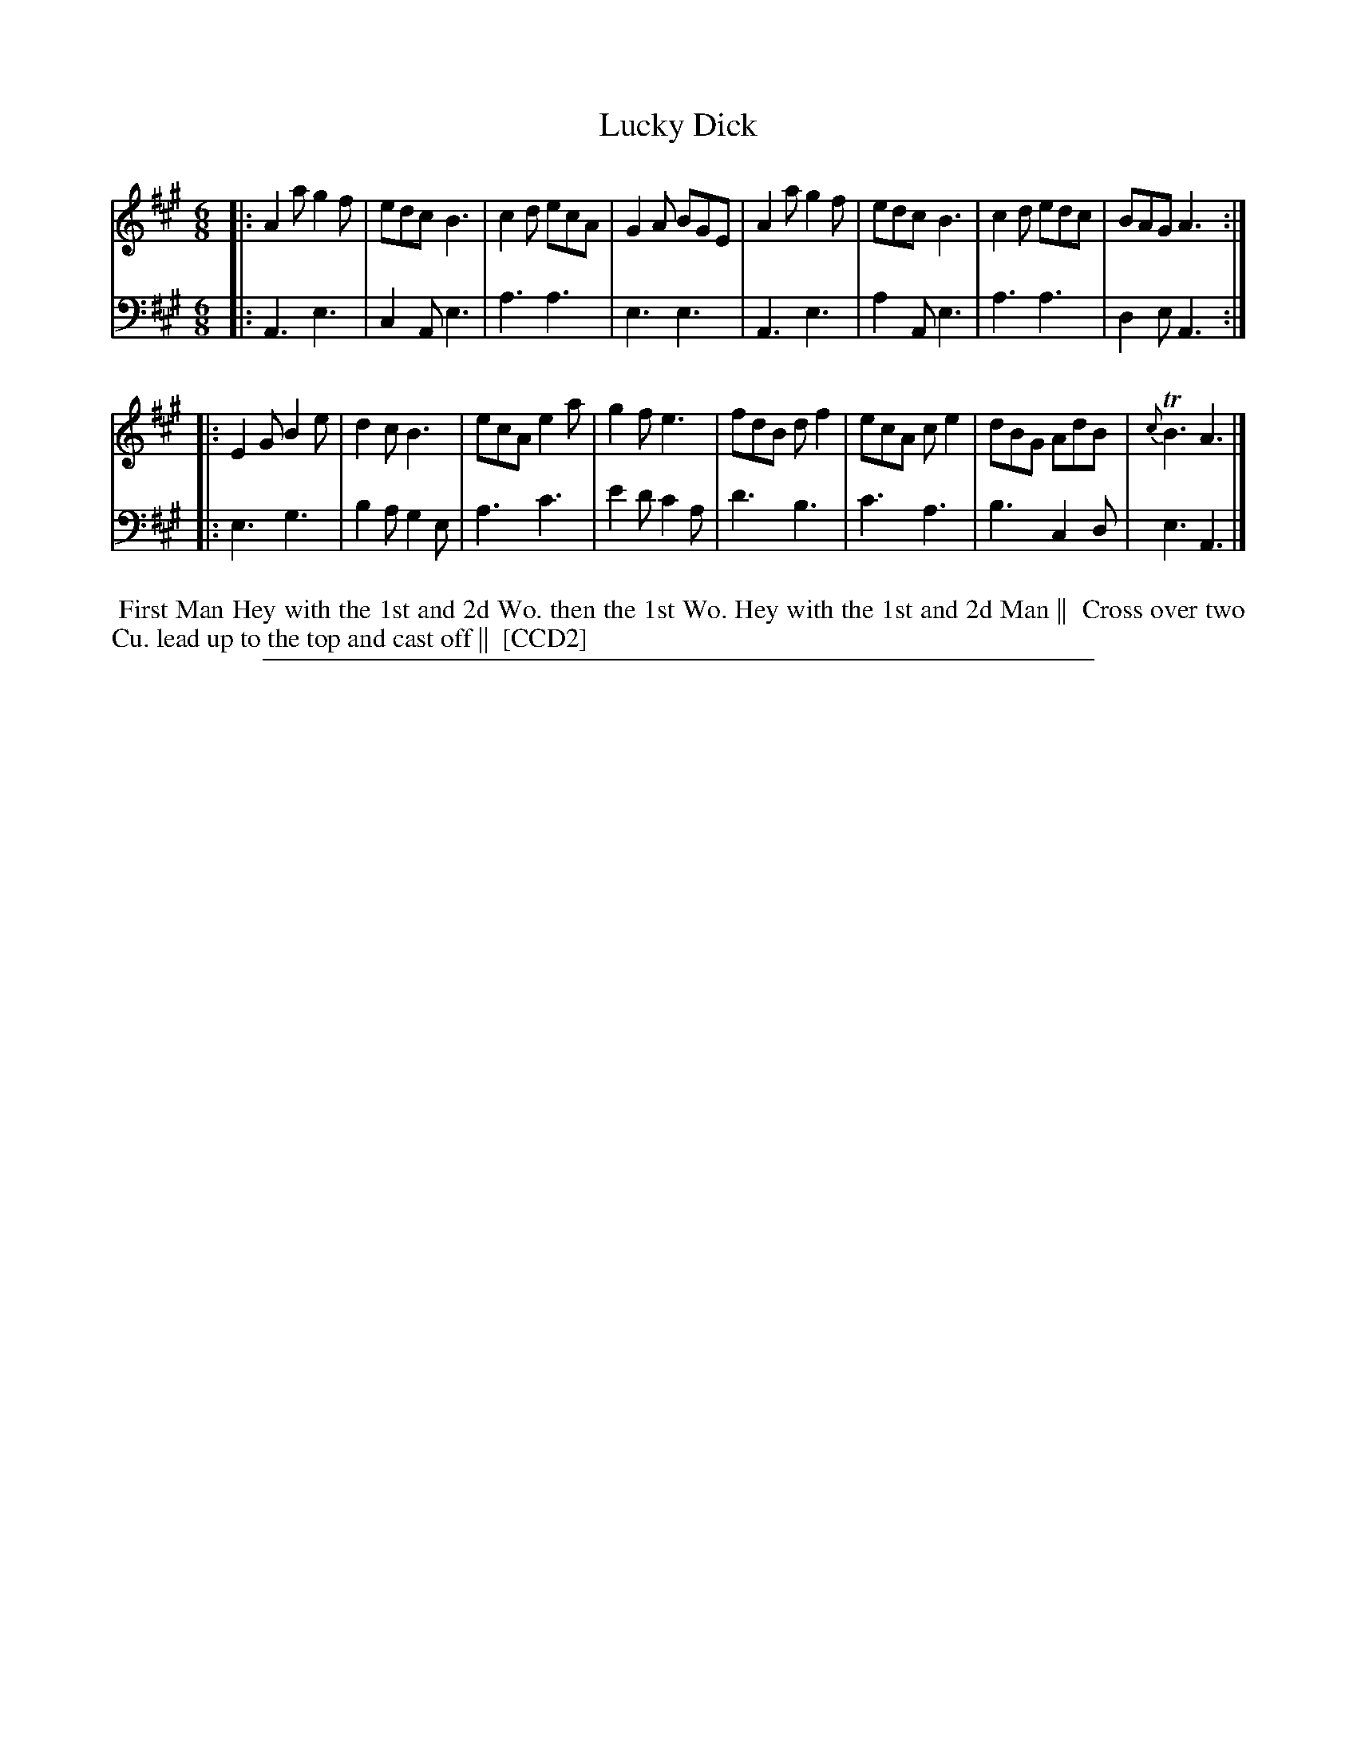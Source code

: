 X: 1
T: Lucky Dick
N: Pub: J. Walsh, London, 1748
Z: 2012 John Chambers <jc:trillian.mit.edu>
N: The 2nd part has a begin-repeat but no end-repeat.
S: 2: CCD2  http://petrucci.mus.auth.gr/imglnks/usimg/6/61/IMSLP173105-PMLP149069-caledoniancountr00ingl.pdf p.69 #329
S: 4: ACMV  http://archive.org/details/acompositemusicv01rugg p.4:69 #329
M: 6/8
L: 1/8
K: A
% - - - - - - - - - - - - - - - - - - - - - - - - -
V: 1
|:\
A2a g2f | edc B3 | c2d ecA | G2A BGE |\
A2a g2f | edc B3 | c2d edc | BAG A3 :|
|:\
E2G B2e | d2c B3 | ecA e2a | g2f e3 |\
fdB df2 | ecA ce2 | dBG AdB | {c}TB3 A3 |]
% - - - - - - - - - - - - - - - - - - - - - - - - -
V: 2 clef=bass middle=d
|:\
A3 e3 | c2A e3 | a3 a3 | e3 e3 |\
A3 e3 | a2A e3 | a3 a3 | d2e A3 :|
|:\
e3 g3 | b2a g2e | a3 c'3 | e'2d' c'2a |
d'3 b3 | c'3 a3 | b3 c2d | e3 A3 |]
% - - - - - - - - - - - - - - - - - - - - - - - - -
%%begintext align
%% First Man Hey with the 1st and 2d Wo. then the 1st Wo. Hey with the 1st and 2d Man ||
%% Cross over two Cu. lead up to the top and cast off ||
%% [CCD2]
%%endtext
%%sep 1 8 500
